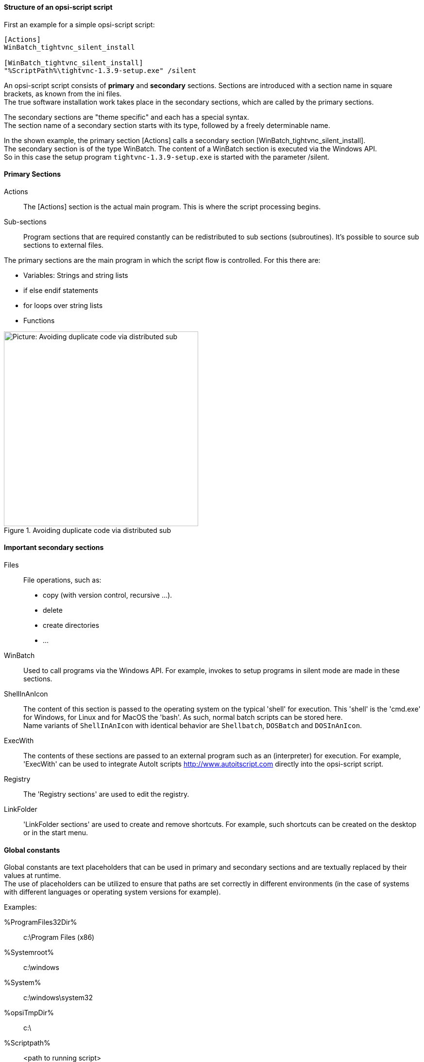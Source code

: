 [[opsi-softwintegration-tutorial-script-structure]]
==== Structure of an opsi-script script

First an example for a simple opsi-script script:

[source,winst]
----
[Actions]
WinBatch_tightvnc_silent_install

[WinBatch_tightvnc_silent_install]
"%ScriptPath%\tightvnc-1.3.9-setup.exe" /silent
----

An opsi-script script consists of *primary* and *secondary* sections.
Sections are introduced with a section name in square brackets, as known from the ini files. +
The true software installation work takes place in the secondary sections,
which are called by the primary sections.

The secondary sections are "theme specific" and each has a special syntax. +
The section name of a secondary section starts with its type, followed by a freely determinable name.

In the shown example, the primary section +[Actions]+ calls a secondary section +[WinBatch_tightvnc_silent_install]+. +
The secondary section is of the type +WinBatch+. The content of a +WinBatch+ section is executed via the Windows API. +
So in this case the setup program `tightvnc-1.3.9-setup.exe` is started with the parameter +/silent+.

[[opsi-softwintegration-tutorial-primary-sections]]
==== Primary Sections

Actions::
The +[Actions]+ section is the actual main program. This is where the script processing begins.

Sub-sections::
Program sections that are required constantly can be redistributed to sub sections (subroutines).
It's possible to source sub sections to external files.

The primary sections are the main program in which the script flow is controlled. For this there are:

* Variables: Strings and string lists
* +if+ +else+ +endif+ statements
* +for+ loops over string lists
* Functions

.Avoiding duplicate code via distributed sub
image::opsi-winst-with-delsub.png["Picture: Avoiding duplicate code via distributed sub",width=400]


[[opsi-softwintegration-tutorial-secondary-sections]]
==== Important secondary sections

Files::
File operations, such as:

* copy (with version control, recursive ...).
* delete
* create directories
* ...

WinBatch::
Used to call programs via the Windows API.
For example, invokes to setup programs in silent mode are made in these sections.

ShellInAnIcon::
The content of this section is passed to the operating system on the typical 'shell' for execution. This 'shell' is the 'cmd.exe' for Windows, for Linux and for MacOS the 'bash'. As such, normal batch scripts can be stored here. +
Name variants of `ShellInAnIcon` with identical behavior are `Shellbatch`, `DOSBatch` and `DOSInAnIcon`.

ExecWith::
The contents of these sections are passed to an external program such as an (interpreter) for execution.
For example, 'ExecWith' can be used to integrate AutoIt scripts http://www.autoitscript.com directly into the opsi-script script.

Registry::
The 'Registry sections' are used to edit the registry.

LinkFolder::
'LinkFolder sections' are used to create and remove shortcuts.
For example, such shortcuts can be created on the desktop or in the start menu.


[[opsi-softwintegration-tutorial-global-constants]]
==== Global constants

Global constants are text placeholders that can be used in primary and secondary sections
and are textually replaced by their values at runtime. +
The use of placeholders can be utilized to ensure
that paths are set correctly in different environments (in the case of systems with different languages or operating system versions for example).

Examples:

+%ProgramFiles32Dir%+:: c:\Program Files (x86)
+%Systemroot%+::        c:\windows
+%System%+::            c:\windows\system32
+%opsiTmpDir%+::       c:\
+%Scriptpath%+::        <path to running script>


[[opsi-softwintegration-tutorial-second-example]]
==== Second example: tightvnc

For clarification purposes, now a simple script for the installation of 'tightvnc'.
As a matter of fact this script would get on with the call of the silent installation in the Winbatch section.
However, during a repeated installation an interactive dialog appears here (because of the restart of the running service).
This dialog window is closed (if it appears) with the help of 'AutoIt'.


[source,winst]
----
[Actions]
Message "Installing tightvnc 1.3.9 ..."
ExecWith_autoit_confirm "%ScriptPath%\autoit3.exe" WINST /letThemGo
WinBatch_tightvnc_silent_install
KillTask "autoit3.exe"

[WinBatch_tightvnc_silent_install]
"%ScriptPath%\tightvnc-1.3.9-setup.exe" /silent

[ExecWith_autoit_confirm]
; Wait for the confirm dialog which only appears if tightvnc was installed before as service
; Waiting for the window to appear
WinWait("Confirm")
; Activate (move focus to) window
WinActivate("Confirm")
; Choose answer no
Send("N")
----

[[opsi-softwintegration-tutorial-elementary-commands]]
==== Elementary commands for primary sections

[[opsi-softwintegration-tutorial-elementary-commands-string-variable]]
===== String-Variable

Variable declaration:: 'DefVar <variable name>'

Variable assignment:: 'Set <variable name> = <value>'

*Example:*
[source,winst]
----
DefVar $ProductId$
Set $ProductId$ = "firefox"
----

IMPORTANT: String variables are handled differently in primary and secondary sections.
In primary sections, string variables are independent objects.
Only here they can be declared and assigned values.
Accordingly, the connection of variables and strings to a string expression is to be performed with a `"+"` operator. +
Example: `"Installing "+ $ProductId$ +" ..."` +
In secondary sections, string variables are replaced with the contents of the variable before the section is executed. +
For example: `"Installing $ProductId$ ..."` +
This should be taken into consideration when the corresponding string expressions are cut and pasted in the script. +
The advantage of this construction is that in sections that are executed outside the '{opsi-script}' (DosBatch / Execwith)
opsi-script variables can be manipulated at ease.

[[opsi-softwintegration-tutorial-elementary-commands-message]]
===== Message / ShowBitmap

Text output during installation: +
`Message <string>`

*Example:*
[source,winst]
----
Message "Installing "+ $ProductId$ +" ..."
----

To output a graphic during the installation: +
`ShowBitmap <filename> <subtitle>`

*Example:*
[source,winst]
----
ShowBitmap "%ScriptPath%\python.png" "Python"
----

[[opsi-softwintegration-tutorial-elementary-commands-if-else-endif]]
===== if [else] endif

*Syntax:*
[source,winst]
----
if <condition>
	;statement(s)
[
else
	;statement(s)
]
endif
----

[[opsi-softwintegration-tutorial-elementary-commands-functions]]
===== Functions

HasMinimumSpace:: Checks for free space on the hard disk.
FileExists:: Checks for the existence of a file or directory.

[[opsi-softwintegration-tutorial-elementary-commands-error]]
===== Errors, logging and comments

Comment characters ';':: Lines that start with a semicolon (';') are not interpreted.

Comment:: Writes a comment message to the log file.

LogError:: Writes an error message to the log file.

IsFatalError:: Cancels the execution of the running script and reports the installation as failed.

[[opsi-softwintegration-tutorial-elementary-commands-requirements]]
===== Condition for execution

requiredWinstVersion:: specifies the (minimum) required opsi-script version.

[[opsi-softwintegration-tutorial-winst-commands]]
===== Other important {opsi-script} functions

An overview of the {opsi-script} functions is given by the reference card +
https://download.uib.de/opsi_stable/doc/opsi-script-reference-card.pdf

A detailed documentation can be found in the {opsi-script} manual: +
https://download.uib.de/opsi_stable/doc/opsi-manual-stable-en.pdf

Here are a few more notes on particularly important elements:

.Stringlists:
String lists are very powerful, especially for evaluating output from external programs. Read the opsi-script docs for more information.

.ExitWindows:
Reboot/Shutdown the system and finish the {opsi-script}.

*  `ExitWindows /Reboot` +
Computer restart after completion of the running script.

*  `ExitWindows /ImmediateReboot` +
Immediate reboot.

*  `ExitWindows /ImmediateLogout` +
Immediately stop script editing and terminate {opsi-script}.

.{product-properties}:
For some products it's necessary to provide options.
These are specifically evaluated per client at runtime.
How such properties are created is described in the chapter
<<opsi-macclient-softwintegration-create-opsi-package,Creation of opsi product packages>>

The access to the values of the properties is done via the function +GetProductProperty+:

[source,winst]
----
if GetProductProperty("example-property", "no") = "yes"
	Files_copy_extra_files
endif
----

.Encoding:
Write your scripts in UTF-8 encoding and set the line +
`encoding=utf8`
At the beginning of the file

